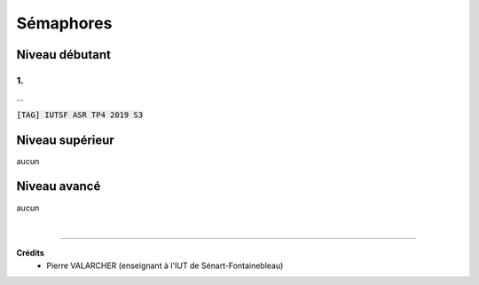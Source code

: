 ================================
Sémaphores
================================

Niveau débutant
***********************

1.
------------------------

...

| :code:`[TAG] IUTSF ASR TP4 2019 S3`

Niveau supérieur
***********************

aucun

Niveau avancé
***********************

aucun

|

-----

**Crédits**
	* Pierre VALARCHER (enseignant à l'IUT de Sénart-Fontainebleau)